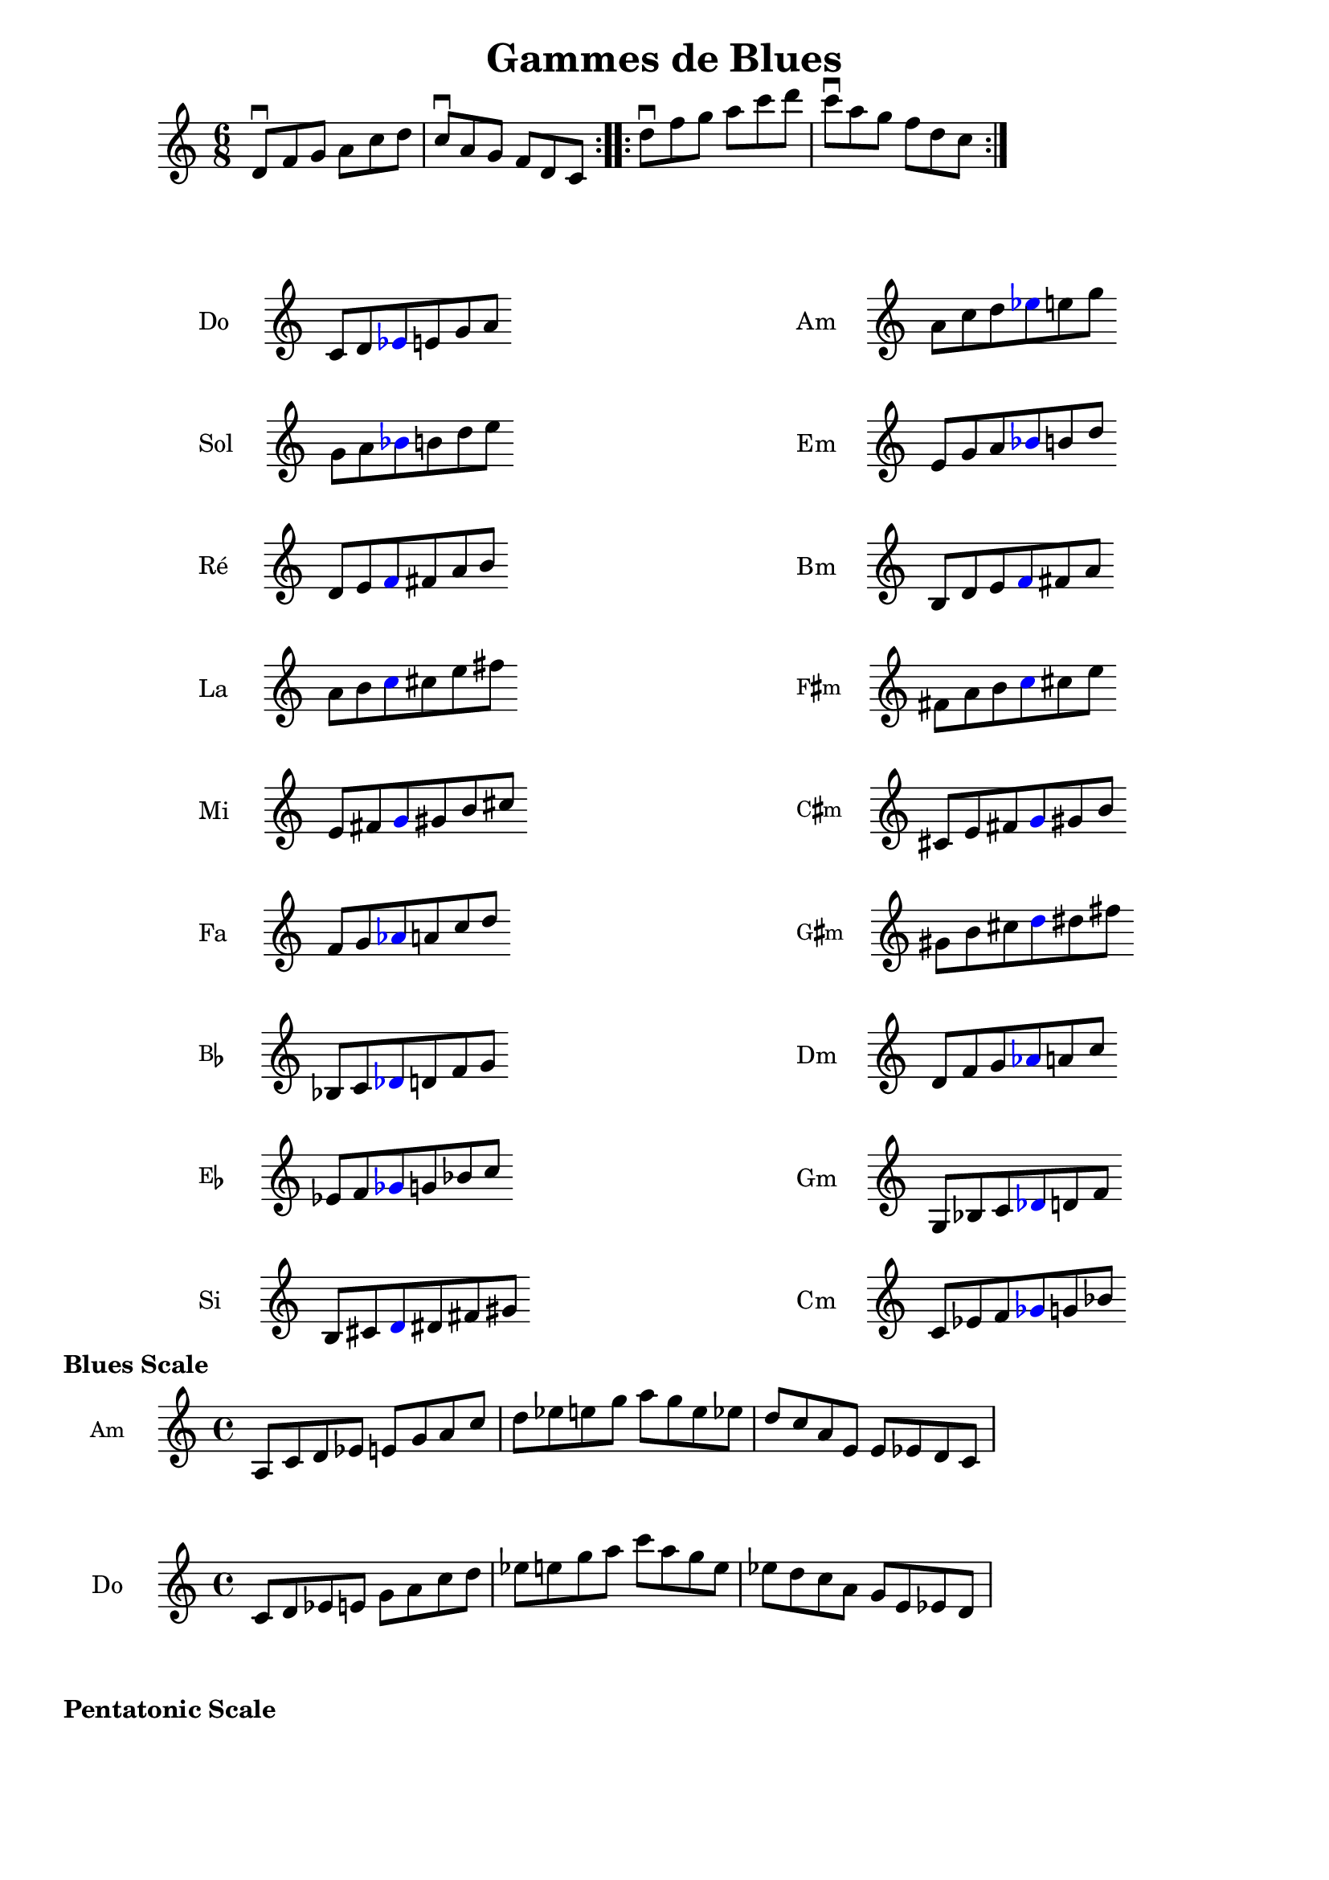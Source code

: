 \version "2.19.49"
\language "english"
%#(set-global-staff-size 22)



\relative c'' {
  \time 6/8
  \repeat volta 2{
     d,8\downbow f g   a c d 
     c8\downbow a g  f d c
  }
  \repeat volta 2{
     d'8\downbow f g   a c d 
     c8\downbow a g  f d c
  }
}


raisedSharp = \markup \raise #0.6 \sharp

\header {
  title = "Gammes de Blues"
  subtitle = ""
  tagline = ##f
}

Am_notes =  \relative c' {
  \time 6/4
  a' c d 
    \tweak color #blue
  \tweak Accidental.color #blue
  ef  e g
}
cMaj =  \relative c' {
  \time 6/4
  c d
  \tweak color #blue
  \tweak Accidental.color #blue
  ef
  e g a
}

% Do 2
Do = \markup {
  \score {
    \transpose c c \cMaj
    \layout {
      \context {
        \Staff
        \remove "Time_signature_engraver"
        \remove "Bar_engraver"
        instrumentName = "Do"
      }
    }
  }
}
Am = \markup {
  \score {
    \transpose a a \Am_notes
    \layout {
      \context {
        \Staff
        \remove "Time_signature_engraver"
        \remove "Bar_engraver"
        instrumentName = "Am"
      }
    }
  }
}



% Si 1
Si = \markup {
  \score {
    \transpose c b, \cMaj
    \layout {
      \context {
        \Staff
        \remove "Time_signature_engraver"
        \remove "Bar_engraver"
        instrumentName = "Si"
      }
    }
  }
}
Bm = \markup {
  \score {
    \transpose a b, \Am_notes
    \layout {
      \context {
        \Staff
        \remove "Time_signature_engraver"
        \remove "Bar_engraver"
        instrumentName = "Bm"
      }
    }
  }
}

C_sharp_minor = \markup {
  \score {
    \transpose a cs \Am_notes
    \layout {
      \context {
        \Staff
        \remove "Time_signature_engraver"
        \remove "Bar_engraver"
        instrumentName = \markup \small \concat { "C" \raisedSharp "m" }
      }
    }
  }
}

F_sharp_minor = \markup {
  \score {
    \transpose a fs \Am_notes
    \layout {
      \context {
        \Staff
        \remove "Time_signature_engraver"
        \remove "Bar_engraver"
        instrumentName = \markup \small \concat { "F" \raisedSharp "m" }
      }
    }
  }
}
G_sharp_minor = \markup {
  \score {
    \transpose a gs \Am_notes
    \layout {
      \context {
        \Staff
        \remove "Time_signature_engraver"
        \remove "Bar_engraver"
        instrumentName = \markup \small \concat { "G" \raisedSharp "m" }
      }
    }
  }
}


Cm = \markup {
  \score {
    \transpose a c \Am_notes
    \layout {
      \context {
        \Staff
        \remove "Time_signature_engraver"
        \remove "Bar_engraver"
        instrumentName = "Cm"
      }
    }
  }
}
Dm = \markup {
  \score {
    \transpose a d \Am_notes
    \layout {
      \context {
        \Staff
        \remove "Time_signature_engraver"
        \remove "Bar_engraver"
        instrumentName = "Dm"
      }
    }
  }
}
Em = \markup {
  \score {
    \transpose a e \Am_notes
    \layout {
      \context {
        \Staff
        \remove "Time_signature_engraver"
        \remove "Bar_engraver"
        instrumentName = "Em"
      }
    }
  }
}
Fm = \markup {
  \score {
    \transpose a f \Am_notes
    \layout {
      \context {
        \Staff
        \remove "Time_signature_engraver"
        \remove "Bar_engraver"
        instrumentName = "Fm"
      }
    }
  }
}
Gm = \markup {
  \score {
    \transpose a g, \Am_notes
    \layout {
      \context {
        \Staff
        \remove "Time_signature_engraver"
        \remove "Bar_engraver"
        instrumentName = "Gm"
      }
    }
  }
}

% Re 3
Re = \markup {
  \score {
    \transpose c d \cMaj
    \layout {
      \context {
        \Staff
        \remove "Time_signature_engraver"
        \remove "Bar_engraver"
        instrumentName = "Ré"
      }
    }
  }
}


% Mi 4
Mi = \markup {
  \score {
    \transpose c e \cMaj
    \layout {
      \context {
        \Staff
        \remove "Time_signature_engraver"
        \remove "Bar_engraver"
        instrumentName = "Mi"
      }
    }
  }
}



% Fa 5
Fa = \markup {
  \score {
    \transpose c f \cMaj
    \layout {
      \context {
        \Staff
        \remove "Time_signature_engraver"
        \remove "Bar_engraver"
        instrumentName = "Fa"
      }
    }
  }
}

% sol 6
Sol = \markup {
  \score {
    \transpose c g \cMaj
    \layout {
      \context {
        \Staff
        \remove "Time_signature_engraver"
        \remove "Bar_engraver"
        instrumentName = "Sol"
      }
    }
  }
}

% la 7
La = \markup {
  \score {
    \transpose c a \cMaj
    \layout {
      \context {
        \Staff
        \remove "Time_signature_engraver"
        \remove "Bar_engraver"
        instrumentName = "La"
      }
    }
  }
}

B_flat = \markup {
  \score {
    \transpose c bf, \cMaj
    \layout {
      \context {
        \Staff
        \remove "Time_signature_engraver"
        \remove "Bar_engraver"
        instrumentName = \markup \small \concat { "B" \flat }
      }
    }
  }
}
E_flat = \markup {
  \score {
    \transpose c ef \cMaj
    \layout {
      \context {
        \Staff
        \remove "Time_signature_engraver"
        \remove "Bar_engraver"
        instrumentName = \markup \small \concat { "E" \flat }
      }
    }
  }
}
\markuplist {
  \vspace #2
  \fill-line {
    \hspace #1
    \override #'(baseline-skip . 11) {
      \left-column {
        \Do
        \Sol
        \Re
        \La
        \Mi
        \Fa
        \B_flat
        \E_flat
        \Si

      }
    }
    \hspace #1
    \override #'(baseline-skip . 11) {
      \left-column {
        \Am
        \Em
        \Bm
        \F_sharp_minor
        \C_sharp_minor
        \G_sharp_minor
        \Dm
        \Gm
        \Cm
      }
    }
    \hspace #1
  }
}


\markup \bold "Blues Scale"
Blues_Scale_in_Am_notes =  \relative c' {
  \time 4/4
  a8 c d ef  e g
  a c d ef  e g

  a g e ef d c
  a e e ef d c
}
\score {
  \transpose c c \Blues_Scale_in_Am_notes
  \layout {
    \context {
      \Staff
      %        \remove "Time_signature_engraver"
      %        \remove "Bar_engraver"
      instrumentName = \markup \small \concat { "Am" }
    }
  }
}

Blues_Scale_in_C_notes =  \relative c' {
  \time 4/4
  c8 d ef e  g
  a8 c d  ef e g
  a c a g e ef d c a g e ef d
}
\score {
  \transpose c c  \Blues_Scale_in_C_notes
  \layout {
    \context {
      \Staff
      instrumentName = "Do"
    }
  }
}

\markup \bold "Pentatonic Scale"




